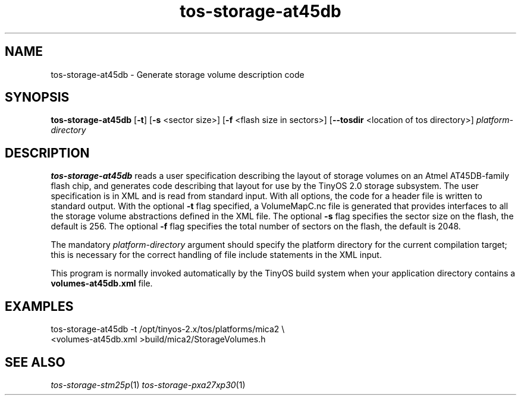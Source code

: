 .TH tos-storage-at45db 1 "Feb 3, 2006"
.LO 1
.SH NAME

tos-storage-at45db - Generate storage volume description code
.SH SYNOPSIS

\fBtos-storage-at45db\fR [\fB-t\fR] [\fB-s\fR <sector size>] [\fB-f\fR <flash size in sectors>] [\fB--tosdir\fR <location of tos directory>] \fIplatform-directory\fR
.SH DESCRIPTION

\fBtos-storage-at45db\fR reads a user specification describing the layout
of storage volumes on an Atmel AT45DB-family flash chip, and generates code
describing that layout for use by the TinyOS 2.0 storage subsystem.  The
user specification is in XML and is read from standard input. With all options,
the code for a header file is written to standard output.  With the
optional \fB-t\fR flag specified, a VolumeMapC.nc file is generated that provides
interfaces to all the storage volume abstractions defined in the XML file.
The optional \fB-s\fR flag specifies the sector size on the flash, the default is 256.
The optional \fB-f\fR flag specifies the total number of sectors on the flash, the default is 2048.

The mandatory \fIplatform-directory\fR argument should specify the platform
directory for the current compilation target; this is necessary for the correct
handling of file include statements in the XML input.

This program is normally invoked automatically by the TinyOS build system
when your application directory contains a \fBvolumes-at45db.xml\fR file.
.SH EXAMPLES

  tos-storage-at45db -t /opt/tinyos-2.x/tos/platforms/mica2 \\
      <volumes-at45db.xml >build/mica2/StorageVolumes.h
.SH SEE ALSO

.IR tos-storage-stm25p (1)
.IR tos-storage-pxa27xp30 (1)
